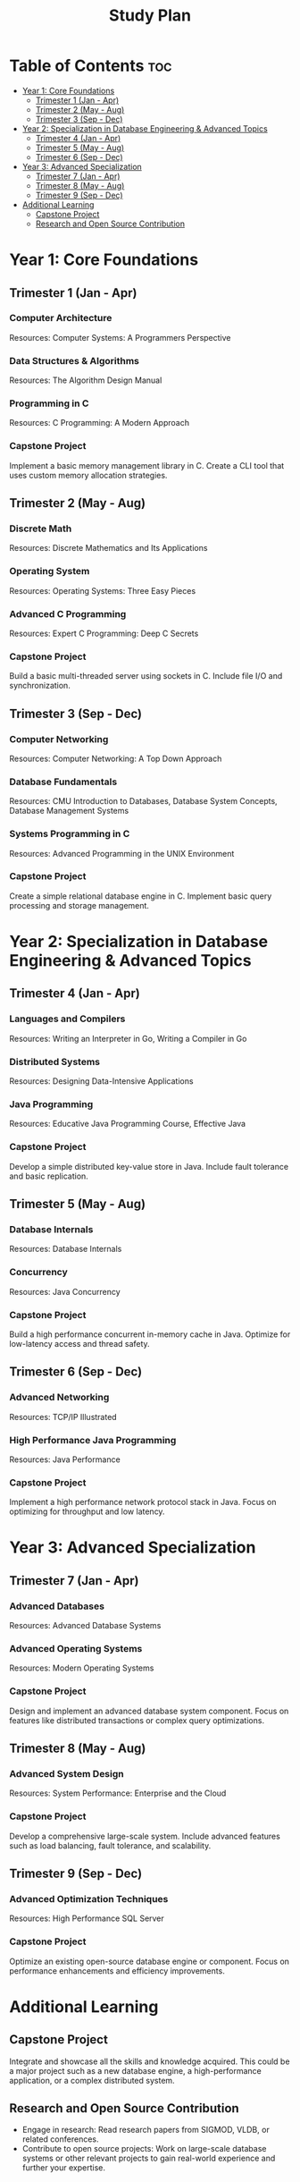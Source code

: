 :PROPERTIES:
:ID:       821A025B-8A68-428D-9701-AD1A69A69635
:END:
#+title: Study Plan

* Table of Contents :toc:
- [[#year-1-core-foundations][Year 1: Core Foundations]]
  - [[#trimester-1-jan---apr][Trimester 1 (Jan - Apr)]]
  - [[#trimester-2-may---aug][Trimester 2 (May - Aug)]]
  - [[#trimester-3-sep---dec][Trimester 3 (Sep - Dec)]]
- [[#year-2-specialization-in-database-engineering--advanced-topics][Year 2: Specialization in Database Engineering & Advanced Topics]]
  - [[#trimester-4-jan---apr][Trimester 4 (Jan - Apr)]]
  - [[#trimester-5-may---aug][Trimester 5 (May - Aug)]]
  - [[#trimester-6-sep---dec][Trimester 6 (Sep - Dec)]]
- [[#year-3-advanced-specialization][Year 3: Advanced Specialization]]
  - [[#trimester-7-jan---apr][Trimester 7 (Jan - Apr)]]
  - [[#trimester-8-may---aug][Trimester 8 (May - Aug)]]
  - [[#trimester-9-sep---dec][Trimester 9 (Sep - Dec)]]
- [[#additional-learning][Additional Learning]]
  - [[#capstone-project][Capstone Project]]
  - [[#research-and-open-source-contribution][Research and Open Source Contribution]]

* Year 1: Core Foundations
** Trimester 1 (Jan - Apr)

*** Computer Architecture
Resources: Computer Systems: A Programmers Perspective

*** Data Structures & Algorithms
Resources: The Algorithm Design Manual

*** Programming in C
Resources: C Programming: A Modern Approach

*** Capstone Project
Implement a basic memory management library in C. Create a CLI tool that uses custom memory allocation strategies.

** Trimester 2 (May - Aug)

*** Discrete Math
Resources: Discrete Mathematics and Its Applications

*** Operating System
Resources: Operating Systems: Three Easy Pieces

*** Advanced C Programming
Resources: Expert C Programming: Deep C Secrets

*** Capstone Project
Build a basic multi-threaded server using sockets in C. Include file I/O and synchronization.

** Trimester 3 (Sep - Dec)

*** Computer Networking
Resources: Computer Networking: A Top Down Approach

*** Database Fundamentals
Resources: CMU Introduction to Databases, Database System Concepts, Database Management Systems

*** Systems Programming in C
Resources: Advanced Programming in the UNIX Environment

*** Capstone Project
Create a simple relational database engine in C. Implement basic query processing and storage management.

* Year 2: Specialization in Database Engineering & Advanced Topics

** Trimester 4 (Jan - Apr)

*** Languages and Compilers
Resources: Writing an Interpreter in Go, Writing a Compiler in Go

*** Distributed Systems
Resources: Designing Data-Intensive Applications

*** Java Programming
Resources: Educative Java Programming Course, Effective Java

*** Capstone Project
Develop a simple distributed key-value store in Java. Include fault tolerance and basic replication.

** Trimester 5 (May - Aug)

*** Database Internals
Resources: Database Internals

*** Concurrency
Resources: Java Concurrency

*** Capstone Project
Build a high performance concurrent in-memory cache in Java. Optimize for low-latency access and thread safety.

** Trimester 6 (Sep - Dec)
*** Advanced Networking
Resources: TCP/IP Illustrated

*** High Performance Java Programming
Resources: Java Performance

*** Capstone Project
Implement a high performance network protocol stack in Java. Focus on optimizing for throughput and low latency.

* Year 3: Advanced Specialization
** Trimester 7 (Jan - Apr)
*** Advanced Databases
Resources: Advanced Database Systems

*** Advanced Operating Systems
Resources: Modern Operating Systems

*** Capstone Project
Design and implement an advanced database system component. Focus on features like distributed transactions or complex query optimizations.

** Trimester 8 (May - Aug)
*** Advanced System Design
Resources: System Performance: Enterprise and the Cloud

*** Capstone Project
Develop a comprehensive large-scale system. Include advanced features such as load balancing, fault tolerance, and scalability.

** Trimester 9 (Sep - Dec)
*** Advanced Optimization Techniques
Resources: High Performance SQL Server

*** Capstone Project
Optimize an existing open-source database engine or component. Focus on performance enhancements and efficiency improvements.

* Additional Learning
** Capstone Project
Integrate and showcase all the skills and knowledge acquired. This could be a major project such as a new database engine, a high-performance application, or a complex distributed system.

** Research and Open Source Contribution
- Engage in research: Read research papers from SIGMOD, VLDB, or related conferences.
- Contribute to open source projects: Work on large-scale database systems or other relevant projects to gain real-world experience and further your expertise.

